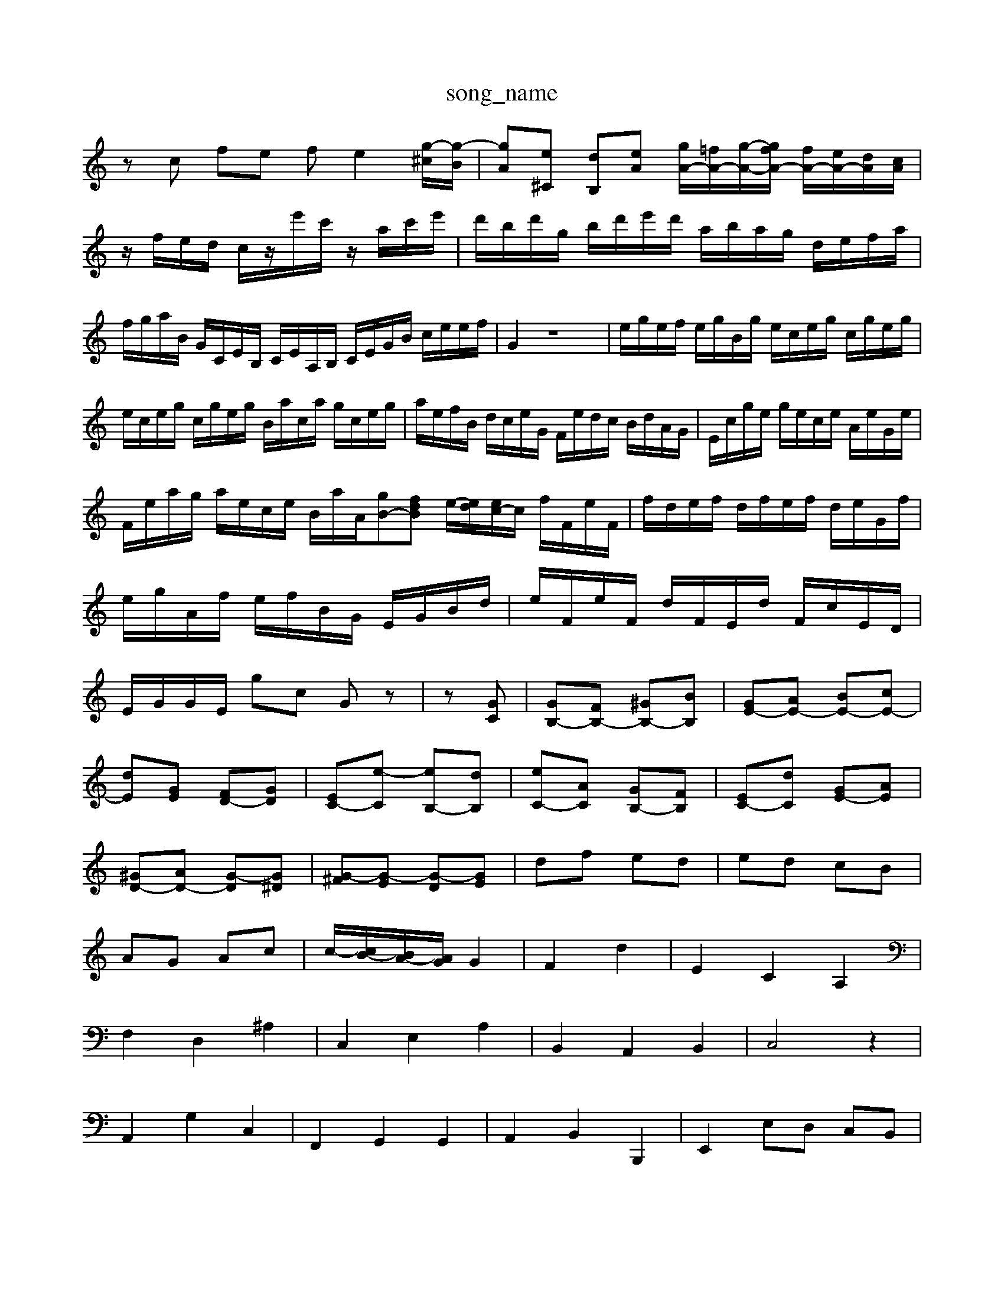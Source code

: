 X: 1
T:song_name
K:C % 0 sharps
V:1
%%MIDI program 0
zc fe fe2-[g-^c]/2[g-B]/2| \
[gA][e^C] [dB,][eA] [gA-]/2[=fA-]/2[g-A-]/2[gfA-]/2 [fA-]/2[eA-]/2[dA]/2[cA]/2|
z/2f/2e/2d/2 c/2z/2e'/2c'/2 z/2a/2c'/2e'/2| \
d'/2b/2d'/2g/2 b/2d'/2e'/2d'/2 a/2b/2a/2g/2 d/2e/2f/2a/2| \
f/2g/2a/2B/2 G/2C/2E/2B,/2 C/2E/2A,/2B,/2 C/2E/2G/2B/2 c/2e/2e/2f/2| \
G2 z8| \
e/2g/2e/2f/2 e/2g/2B/2g/2 e/2c/2e/2g/2 c/2g/2e/2g/2|
e/2c/2e/2g/2 c/2g/2e/2g/2 B/2a/2c/2a/2 g/2c/2e/2g/2| \
a/2e/2f/2B/2 d/2c/2e/2G/2 F/2e/2d/2c/2 B/2d/2A/2G/2| \
E/2c/2g/2e/2 g/2e/2c/2e/2 A/2e/2G/2e/2|
F/2e/2a/2g/2 a/2e/2c/2e/2 B/2a/2A/2[gB-][fdB] e/2-[ed]/2[ec-]/2c/2 f/2F/2e/2F/2| \
f/2d/2e/2f/2 d/2f/2e/2f/2 d/2e/2G/2f/2| \
e/2g/2A/2f/2 e/2f/2B/2G/2 E/2G/2B/2d/2| \
e/2F/2e/2F/2 d/2F/2E/2d/2 F/2c/2E/2D/2| \
E/2G/2G/2E/2 gc Gz| \
z[GC]| \
[GB,-][FB,-] [^GB,-][BB,]| \
[GE-][AE-] [BE-][cE-]|
[dE][GE] [FD-][GD]| \
[EC-][e-C] [eB,-][dB,]| \
[eC-][AC] [GB,-][FB,]| \
[EC-][dC] [GE-][AE]|
[^GD-][AD-] [G-D][G^D]| \
[G-^F][G-E] [G-D][GE]| \
df ed| \
ed cB|
AG Ac| \
c/2-[cB-]/2[BA-]/2[AG]/2 G2| \
F2 d2| \
E2 C2 A,2|
F,2 D,2 ^A,2| \
C,2 E,2 A,2| \
B,,2 A,,2 B,,2| \
C,4 z2|
A,,2 G,2 C,2| \
F,,2 G,,2 G,,2| \
A,,2 B,,2 B,,,2| \
E,,2 E,D, C,B,,|
A,,2 ^G,,2 B,,2| \
E,,2 E,2 E,,2| \
A,,2 E,,2 A,,2| \
D,,2 A,,2 C,,2| \
F,,2 A,,2 F,,2|
^C,,4 z2| \
D,,4 z2| \
E,,4 z2| \
F,,4 z2|
^C,,2 A,,2 F,,2| \
B,,4 z2| \
A,,2 B,,2 ^C,D,| \
^F,,4 z2|
^G,,4 z2| \
B,,4 z2| \
C,E, C,A,, F,,D,,| \
G,,B,,, D,,G,,/2E,/2 A,B,,/2C,/2|
D,,/2C,/2D,/2z/2 E,/2F,/2G,/2A,/2 ^A,/2C/2D/2^F,/2| \
D,2D/2C/2B,]/2 [^CE,]/2F,/2[AD-D,-]/2[A-DD,]/2| \
[^G-D,]/2[GA,]/2[G-D-B,-]/2[GDG,B,,]/2 [C-A,,]/2[C-G,,]/2[C-F,,]/2[C-E,C,]/2 [CD,]/2F,/2[E,D,]/2[F,E,]/2|
[A,D,-]/2[F,D,-]/2[G,D,-]/2[A,D,]/2 [G,D,-]/2[G,D,]/2[^A,G,]/2[FA,]/2 [G-D]/2[G-C]/2[G-B,]/2[GA,]/2 [F-D]/2[FE]/2[FD-]/2[ED]/2 [FD-A,-][FD-A,-D,]| \
[DA,-][cE,]| \
BG|
A2| \
c2| \
[e^F-]/2[dF]/2[e-B-G]/2[eB^G]/2 A^f| \
B/2z/2B/2z/2 A/2^G/2A/2B/2 =c/2B/2[BA]/2c/2|
Bf z/2G/2A/2B<BA/2| \
B/2-[BGD]/2 (3G/2A/2B/2  (3B/2c/2d/2 (3d/2e/2d/2  (3c/2B/2c/2 (3B/2c/2e/2| \
z/2[B-G]/2B/2-[BG]/2  (3EFB  (3cBA  (3GAF| \
EC/2^A/2-|
^A/2-[A=A-]/2A| \
d2| \
e2| \
d2| \
B2|
[e-G-]2| \
[e-^G]2| \
e/2z/2e/2-e/2 ^A,G,| \
A,^C A,E CE A,E| \
F,C FA FA Dc| \
BG FG cG eG|
f2 f2 G2 c2|
A2 G,2 B2 e2| \
d2 e/2d/2 c/2B/2A/2B/2 cz| \
z8 zg| \
ze cg e2[eG]|
[fd-]2 [ed-][dD, G,B,- [^FB,]/2G/2-[GD,]/2E,/2- [EE,-]/2[B,E,-]/2[DE,-]/2[G,E,-]/2 [A,E,-]/2[B,E,-]/2[CE,-]/2[FE,E]/2[A=G-F-]/2[A-F-]/2[A-F-A,]/2 [A-F-A,]/2[A-F-A,]/2[A-G-F-D]/2[A-G-FC]/2|
[A-G-F-D]/2[A-G-FE-C]/2[A-G-F-E]/2[A-G-F-E]/2 [c-A-G-F-]/2[dcA-G-F-]/2[dA-G-F-A,-]/2[eA-G-F-A,]/2 [dA-G-F-A,]/2[eA-G-F-A,]/2 [A-G-F-A,]4| \
[A-G-FA,-][A-GF-A,] [A-G-F-A,]/2[A-G-F-A,]/2[^A-=A-G-F-A,,]/2[^A=A-G-A,-D,]/2 [A-^G-A,-^C,]/2[A-G-A,-]/2[A-=G-A,-]/2[A-FA,D,]/2 [A-C-A,,]/2[AG-C-F,,]/2[d-G-C,]/2[dG-^F,]/2| \
[G-G,-]/2[GFG,-]/2[FG,-]/2[EG,-]/2 [FG,-]/2[DG,]/2E/2-[GE-]/2 [EC-]/2[FC-]/2[GC-]/2[FC-]/2 [EC-]/2[FC-]/2[EC-]/2[DC-]/2|
[DC]/2C/2-[FC-]/2[AC-]/2 [DC-]/2[DC-]/2[GC-]/2[AC]/2 [G-G,-]/2[GA,G,-]/2[A,-G,]/2[A,G,-]/2| \